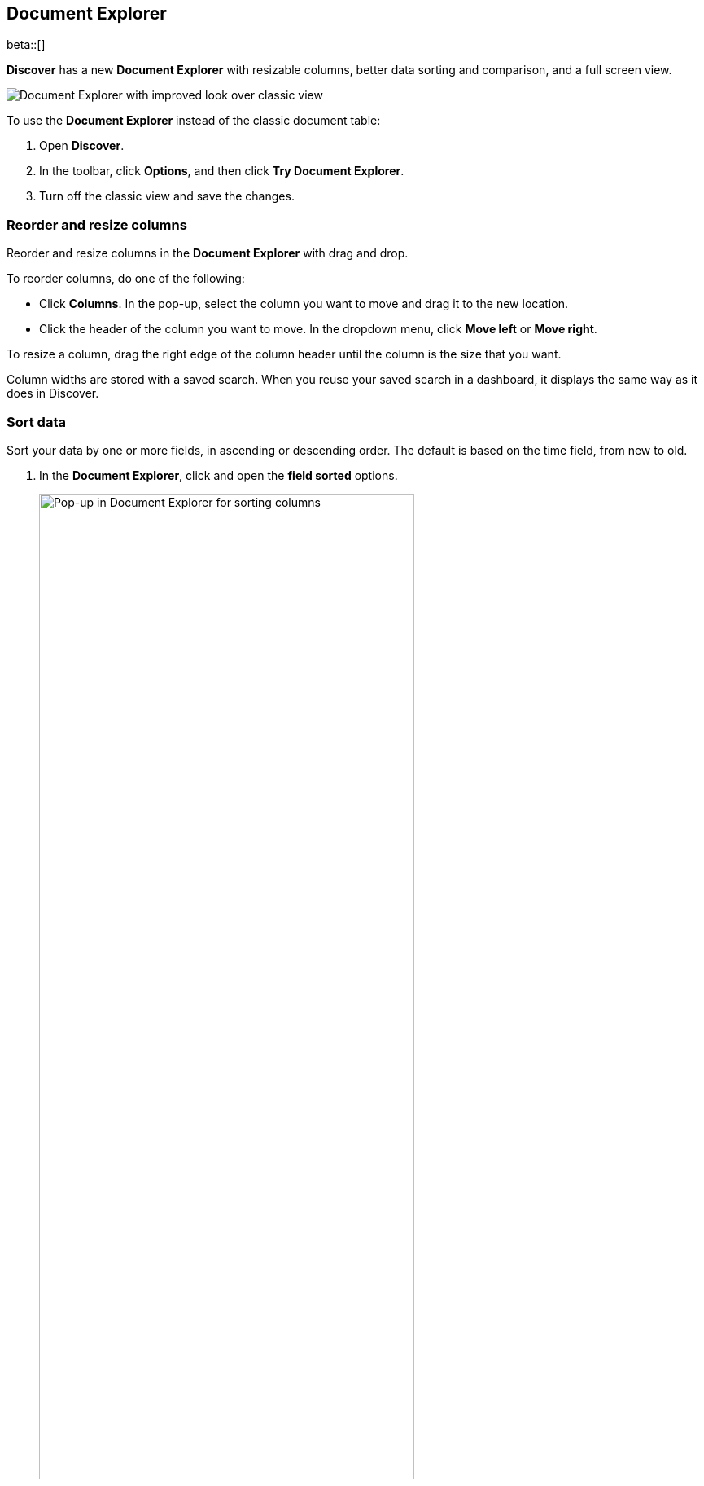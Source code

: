 [[document-explorer]]
== Document Explorer

beta::[]

*Discover* has a new *Document Explorer* with resizable columns, better data sorting and comparison,
and a full screen view.

[role="screenshot"]
image::images/document-explorer.png[Document Explorer with improved look over classic view]

To use the *Document Explorer* instead of the classic document table:

. Open *Discover*.
. In the toolbar, click *Options*, and then click *Try Document Explorer*.
. Turn off the classic view and save the changes.

[float]
[[document-explorer-columns]]
=== Reorder and resize columns

Reorder and resize columns in the *Document Explorer* with drag and drop.

To reorder columns, do one of the following:

* Click *Columns*. In the pop-up, select the column you want to move and drag it to the new location.

* Click the header of the column you want to move. In the dropdown menu, click *Move left* or *Move right*.

To resize a column, drag the right edge of the column header until the column is the size that you want.

Column widths are stored with a saved search.  When you reuse your saved search in a dashboard, it displays the same way as it does in Discover.

[float]
[[document-explorer-sort-data]]
=== Sort data

Sort your data by one or more fields, in ascending or descending order.
The default is based on the time field, from new to old.

. In the *Document Explorer*, click and open the *field sorted* options.
+
[role="screenshot"]
image::images/document-explorer-sort-data.png[Pop-up in Document Explorer for sorting columns, width="75%"]

. In the pop-up, expand the dropdown menu to add more fields to the sort.
+
By default, columns in a multi-field are sorted in the order they are added.
This example sorts first by `order_date`, and then by `geo.country_iso_code`.
+
[role="screenshot"]
image::images/document-explorer-multi-field.png[Multi field sort in Document Explorer, width="75%"]

. To change the order of a multi-field sort, select a field in the pop-up, and then drag it to the new location.

[float]
[[document-explorer-compare-data]]
=== Compare data

Select specific documents to compare a subset of data.

. Select the checkboxes of the documents that you want to compare.

. Click the *documents selected* link, and then select *Show selected documents only*.
+
[role="screenshot"]
image::images/document-explorer-compare-data.png[Multi field sort in Document Explorer, width="75%"]

[float]
[[document-explorer-expand-documents]]
=== Expand documents

Dive into an individual document to view its fields and the documents that occurred before and after it.

. Click the expand icon.
+
[role="screenshot"]
image::images/document-explorer-expand.png[Multi field sort in Document Explorer]

. Scan through the fields and their values. If you find a field of interest,
click the actions icon for filters and other controls.
. To view documents that occurred before or after the event you are looking at, click <<discover-view-surrounding-documents,**Surrounding documents**>>.
. For direct access to a particular document, click <<discover-view-single-document,**Single document**>>.

[float]
[[document-explorer-full-screen]]
=== View in full screen mode

To view as much data as possible and eliminate distractions, click the fullscreen icon
image:images/fullscreen-icon.png[icon to display the Document Explorer in fullscreen mode].
